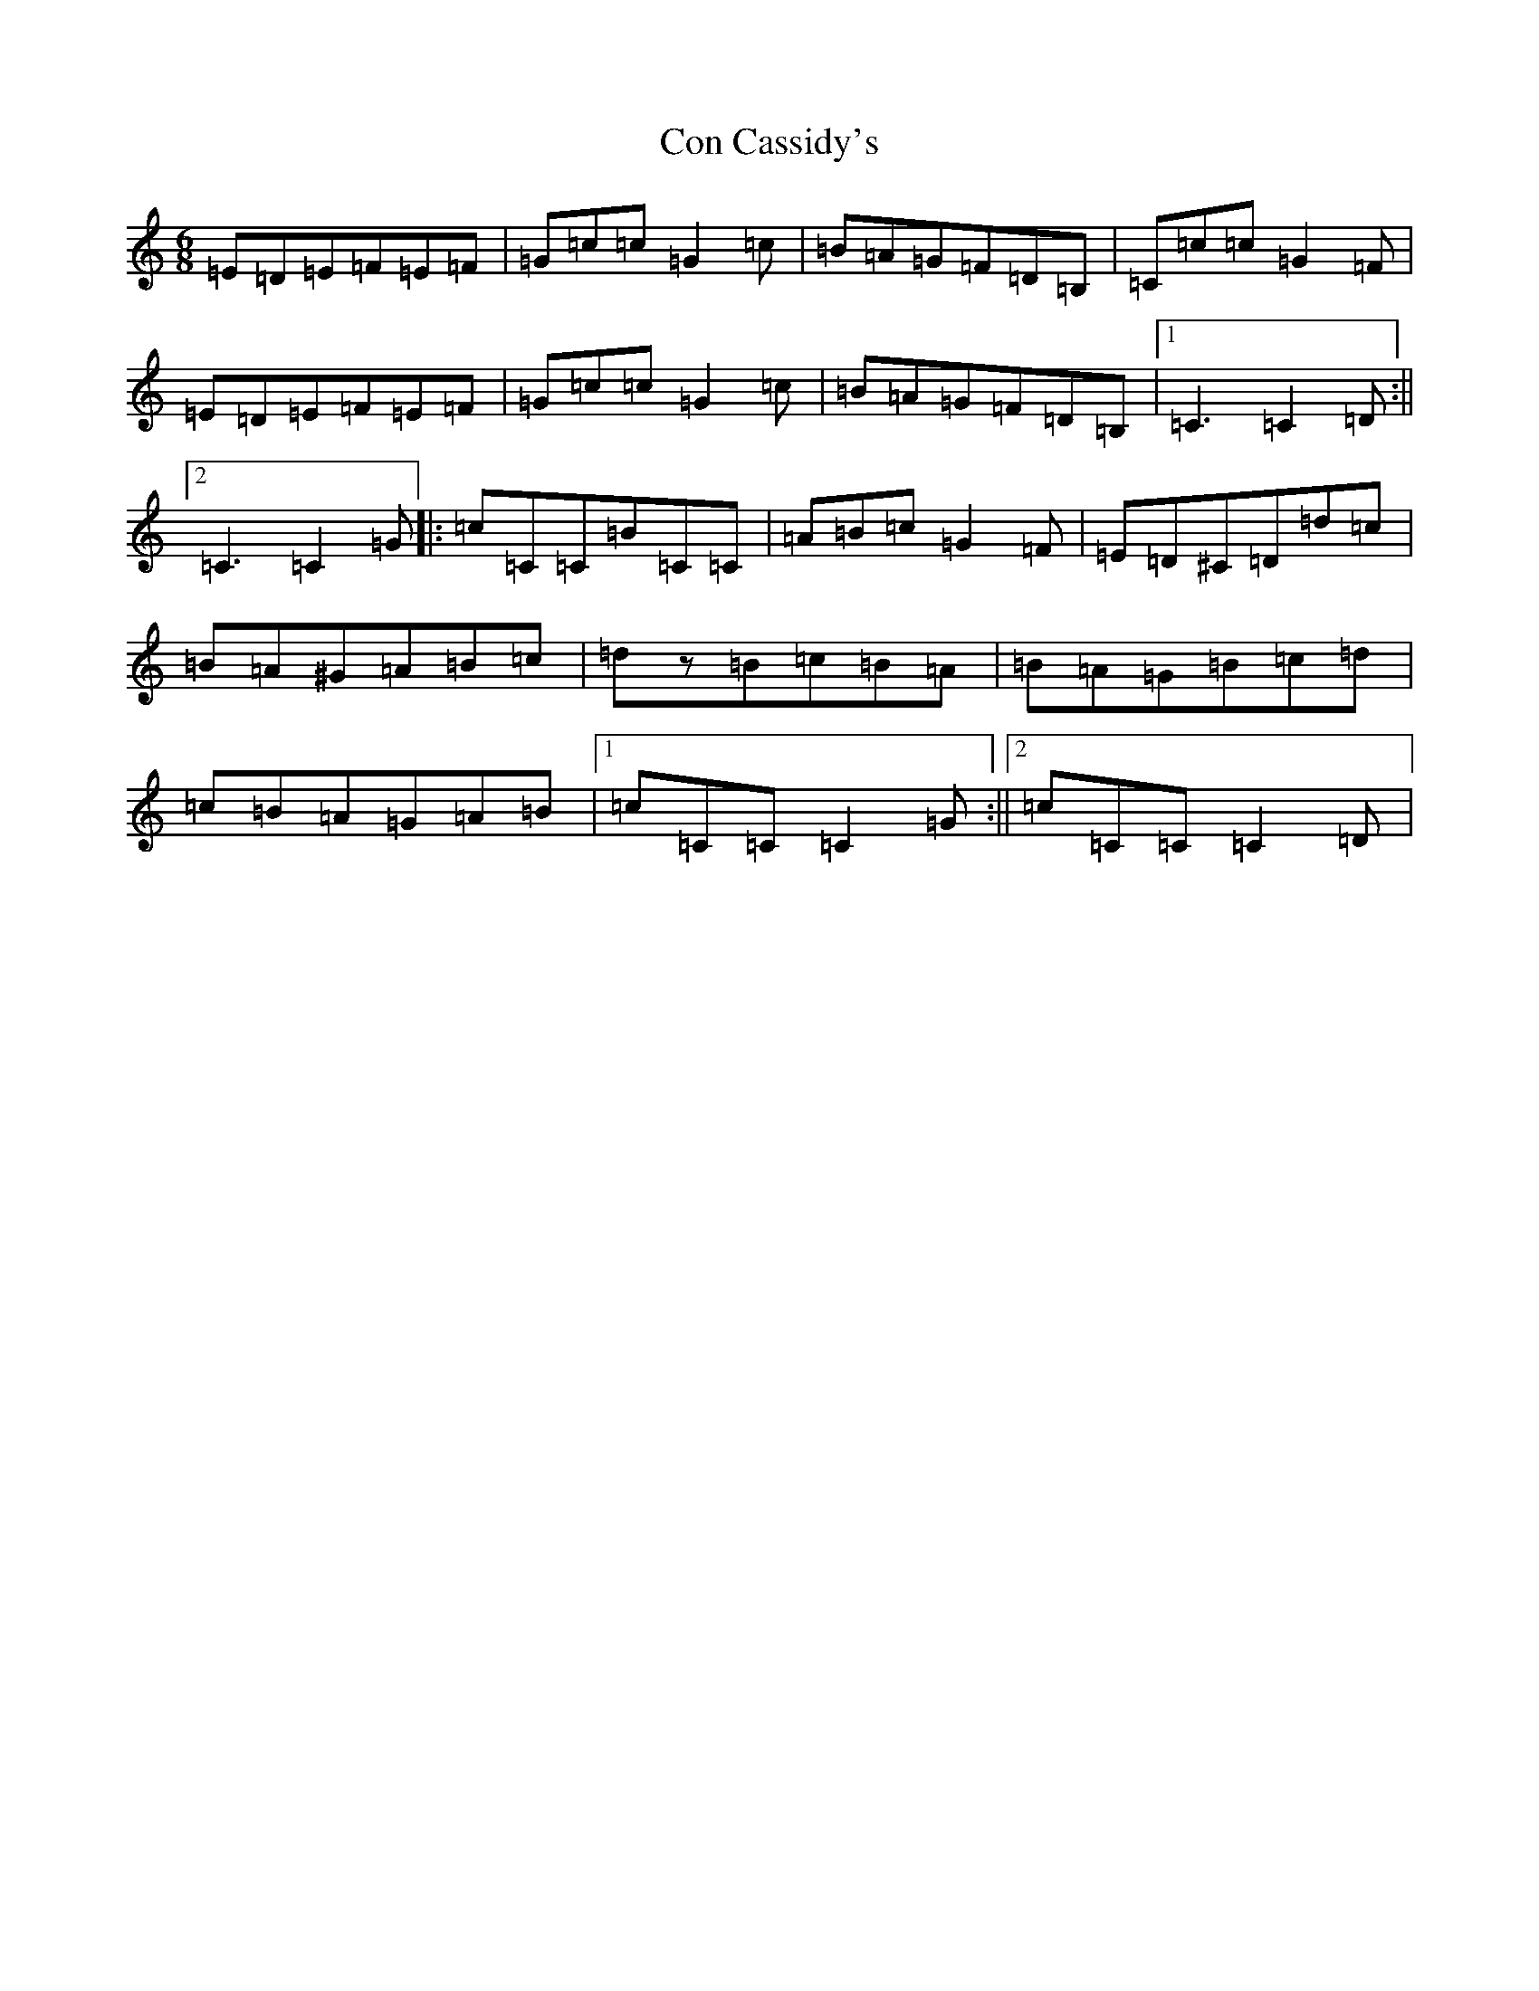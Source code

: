 X: 4052
T: Con Cassidy's
S: https://thesession.org/tunes/1570#setting1570
R: jig
M:6/8
L:1/8
K: C Major
=E=D=E=F=E=F|=G=c=c=G2=c|=B=A=G=F=D=B,|=C=c=c=G2=F|=E=D=E=F=E=F|=G=c=c=G2=c|=B=A=G=F=D=B,|1=C3=C2=D:||2=C3=C2=G|:=c=C=C=B=C=C|=A=B=c=G2=F|=E=D^C=D=d=c|=B=A^G=A=B=c|=dz=B=c=B=A|=B=A=G=B=c=d|=c=B=A=G=A=B|1=c=C=C=C2=G:||2=c=C=C=C2=D|